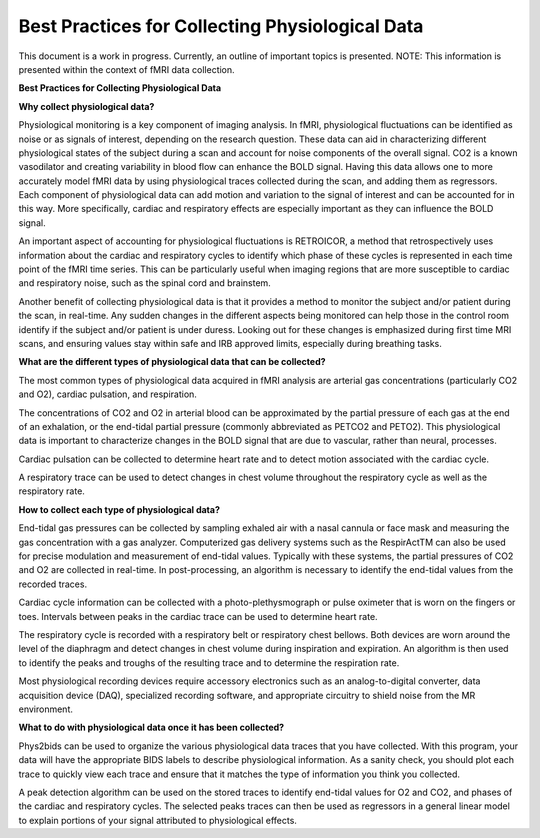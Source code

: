 .. _bestpractice:

================================================
Best Practices for Collecting Physiological Data
================================================
This document is a work in progress. Currently, an outline of important topics is presented.
NOTE: This information is presented within the context of fMRI data collection.

**Best Practices for Collecting Physiological Data**

**Why collect physiological data?**

Physiological monitoring is a key component of imaging analysis. In fMRI, physiological fluctuations can be identified as noise or as signals of interest, depending on the research question. These data can aid in characterizing different physiological states of the subject during a scan and account for noise components of the overall signal. CO2 is a known vasodilator and creating variability in blood flow can enhance the BOLD signal. Having this data allows one to more accurately model fMRI data by using physiological traces collected during the scan, and adding them as regressors. Each component of physiological data can add motion and variation to the signal of interest and can be accounted for in this way. More specifically, cardiac and respiratory effects are especially important as they can influence the BOLD signal.

An important aspect of accounting for physiological fluctuations is RETROICOR, a method that retrospectively uses information about the cardiac and respiratory cycles to identify which phase of these cycles is represented in each time point of the fMRI time series. This can be particularly useful when imaging regions that are more susceptible to cardiac and respiratory noise, such as the spinal cord and brainstem.

Another benefit of collecting physiological data is that it provides a method to monitor the subject and/or patient during the scan, in real-time. Any sudden changes in the different aspects being monitored can help those in the control room identify if the subject and/or patient is under duress. Looking out for these changes is emphasized during first time MRI scans, and ensuring values stay within safe and IRB approved limits, especially during breathing tasks.


**What are the different types of physiological data that can be collected?**

The most common types of physiological data acquired in fMRI analysis are arterial gas concentrations (particularly CO2 and O2), cardiac pulsation, and respiration.

The concentrations of CO2 and O2 in arterial blood can be approximated by the partial pressure of each gas at the end of an exhalation, or the end-tidal partial pressure (commonly abbreviated as PETCO2 and PETO2). This physiological data is important to characterize changes in the BOLD signal that are due to vascular, rather than neural, processes.

Cardiac pulsation can be collected to determine heart rate and to detect motion associated with the cardiac cycle.

A respiratory trace can be used to detect changes in chest volume throughout the respiratory cycle as well as the respiratory rate.


**How to collect each type of physiological data?**

End-tidal gas pressures can be collected by sampling exhaled air with a nasal cannula or face mask and measuring the gas concentration with a gas analyzer. Computerized gas delivery systems such as the RespirActTM can also be used for precise modulation and measurement of end-tidal values. Typically with these systems, the partial pressures of CO2 and O2 are collected in real-time. In post-processing, an algorithm is necessary to identify the end-tidal values from the recorded traces.

Cardiac cycle information can be collected with a photo-plethysmograph or pulse oximeter that is worn on the fingers or toes. Intervals between peaks in the cardiac trace can be used to determine heart rate.

The respiratory cycle is recorded with a respiratory belt or respiratory chest bellows. Both devices are worn around the level of the diaphragm and detect changes in chest volume during inspiration and expiration. An algorithm is then used to identify the peaks and troughs of the resulting trace and to determine the respiration rate.

Most physiological recording devices require accessory electronics such as an analog-to-digital converter, data acquisition device (DAQ), specialized recording software, and appropriate circuitry to shield noise from the MR environment.


**What to do with physiological data once it has been collected?**

Phys2bids can be used to organize the various physiological data traces that you have collected. With this program, your data will have the appropriate BIDS labels to describe physiological information. As a sanity check, you should plot each trace to quickly view each trace and ensure that it matches the type of information you think you collected.

A peak detection algorithm can be used on the stored traces to identify end-tidal values for O2 and CO2, and phases of the cardiac and respiratory cycles. The selected peaks traces can then be used as regressors in a general linear model to explain portions of your signal attributed to physiological effects.
